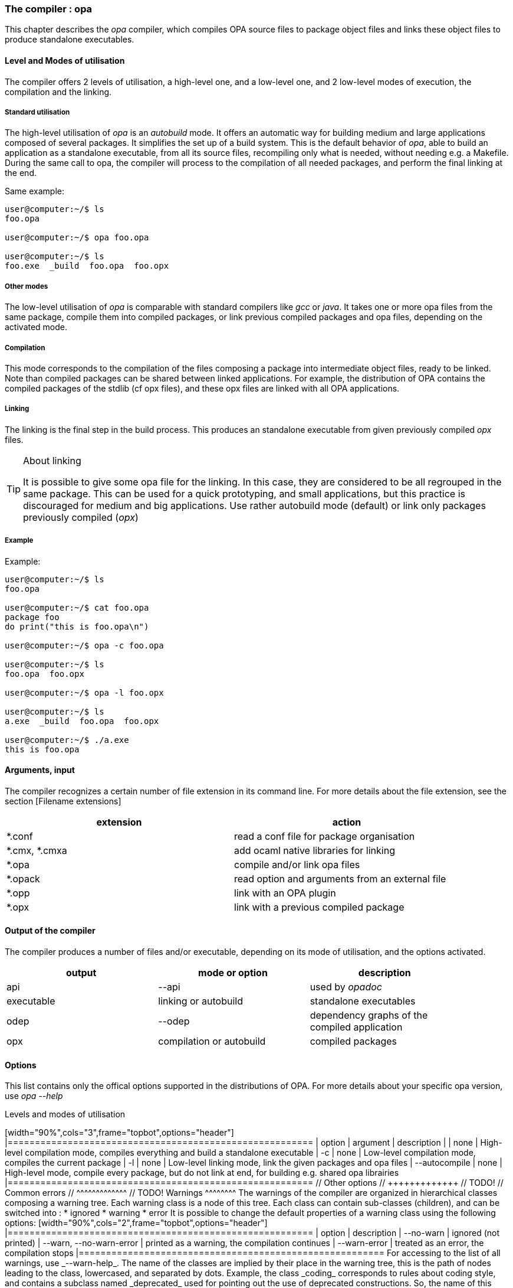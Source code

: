 The compiler : opa
~~~~~~~~~~~~~~~~~~

This chapter describes the _opa_ compiler, which compiles OPA source files to package object files
and links these object files to produce standalone executables.

Level and Modes of utilisation
^^^^^^^^^^^^^^^^^^^^^^^^^^^^^^

The compiler offers 2 levels of utilisation, a high-level one, and a low-level one,
and 2 low-level modes of execution, the compilation and the linking.

Standard utilisation
++++++++++++++++++++

The high-level utilisation of _opa_ is an _autobuild_ mode. It offers an automatic way for building
medium and large applications composed of several packages. It simplifies the set up of a build system.
This is the default behavior of _opa_, able to build an application as a standalone executable,
from all its source files, recompiling only what is needed, without needing e.g. a Makefile.
During the same call to opa, the compiler will process to the compilation of all needed packages,
and perform the final linking at the end.

Same example:
--------------------
user@computer:~/$ ls
foo.opa

user@computer:~/$ opa foo.opa

user@computer:~/$ ls
foo.exe  _build  foo.opa  foo.opx
--------------------

Other modes
+++++++++++

The low-level utilisation of _opa_ is comparable with standard compilers like _gcc_
or _java_. It takes one or more opa files from the same package, compile them into
compiled packages, or link previous compiled packages and opa files, depending on
the activated mode.

Compilation
+++++++++++

This mode corresponds to the compilation of the files composing a package into intermediate object files,
ready to be linked. Note than compiled packages can be shared between linked applications.
For example, the distribution of OPA contains the compiled packages of the stdlib (cf opx files),
and these opx files are linked with all OPA applications.

Linking
+++++++

The linking is the final step in the build process. This produces an standalone executable from
given previously compiled _opx_ files.

[TIP]
.About linking
===========================
It is possible to give some opa file for the linking.
In this case, they are considered to be all regrouped in the same package.
This can be used for a quick prototyping, and small applications, but
this practice is discouraged for medium and big applications. Use rather
autobuild mode (default) or link only packages previously compiled (_opx_)
===========================

Example
+++++++

Example:
--------------------
user@computer:~/$ ls
foo.opa

user@computer:~/$ cat foo.opa
package foo
do print("this is foo.opa\n")

user@computer:~/$ opa -c foo.opa

user@computer:~/$ ls
foo.opa  foo.opx

user@computer:~/$ opa -l foo.opx

user@computer:~/$ ls
a.exe  _build  foo.opa  foo.opx

user@computer:~/$ ./a.exe
this is foo.opa
--------------------

Arguments, input
^^^^^^^^^^^^^^^^

The compiler recognizes a certain number of file extension in its command line.
For more details about the file extension, see the section [Filename extensions]

[width="90%",cols="2",frame="topbot",options="header"]
|========================================================
| extension | action
| *.conf | read a conf file for package organisation
| *.cmx, *.cmxa | add ocaml native libraries for linking
| *.opa | compile and/or link opa files
| *.opack | read option and arguments from an external file
| *.opp | link with an OPA plugin
| *.opx | link with a previous compiled package
|========================================================

Output of the compiler
^^^^^^^^^^^^^^^^^^^^^^

The compiler produces a number of files and/or executable, depending on its mode of utilisation,
and the options activated.

[width="90%",cols="3",frame="topbot",options="header"]
|========================================================
| output | mode or option | description
| api | --api | used by _opadoc_
| executable | linking or autobuild | standalone executables
| odep | --odep | dependency graphs of the compiled application
| opx | compilation or autobuild | compiled packages
|========================================================

Options
^^^^^^^

This list contains only the offical options supported in the distributions of OPA.
For more details about your specific opa version, use _opa --help_

Levels and modes of utilisation
+++++++++++++++++++++++++++++

[width="90%",cols="3",frame="topbot",options="header"]
|========================================================
| option | argument | description
| <default> | none | High-level compilation mode, compiles everything and build a standalone executable
| -c | none | Low-level compilation mode, compiles the current package
| -l | none | Low-level linking mode, link the given packages and opa files
| --autocompile | none | High-level mode, compile every package, but do not link at end, for building e.g. shared opa librairies
|========================================================

// Other options
// +++++++++++++

// TODO!

// Common errors
// ^^^^^^^^^^^^^

// TODO!

Warnings
^^^^^^^^

The warnings of the compiler are organized in hierarchical classes composing a warning tree.
Each warning class is a node of this tree. Each class can contain sub-classes (children), and
can be switched into :

* ignored
* warning
* error

It is possible to change the default properties of a warning class
using the following options:

[width="90%",cols="2",frame="topbot",options="header"]
|========================================================
| option | description
| --no-warn | ignored (not printed)
| --warn, --no-warn-error | printed as a warning, the compilation continues
| --warn-error | treated as an error, the compilation stops
|========================================================

For accessing to the list of all warnings, use _--warn-help_.

The name of the classes are implied by their place in the warning tree,
this is the path of nodes leading to the class, lowercased, and separated
by dots. Example, the class _coding_ corresponds to rules about coding style,
and contains a subclass named _deprecated_ used for pointing out the use of deprecated
constructions. So, the name of this subclass for the command line is _coding.deprecated_ :

----------------------------
user@computer:~/$ opa --warn-error coding.deprecated foo.opa
----------------------------

A property set to a class is applied to all children of the class. For example, _--warn-error coding_ implies _--warn-error coding.deprecated_

[TIP]
.About the root warning class
===================================
All warning classes have a common ancestor named _root_, this is the root of the tree.
You can use e.g. _--warn-error root_ for enabling all warnings
as errors. Although this is the root of the tree, the name 'root'
does not appear in each warning class name (this is the only exception)
===================================

Example:

---------------------
user@computer:~/$ ls
foo.opa

user@computer:~/$ cat foo.opa
f(x) = 0

user@computer:~/$ opa foo.opa
Warning unused
File "foo.opa", line 1, characters 2-3, (1:2-1:3 | 2-3)
  Unused variable x.

user@computer:~/$ opa --no-warn unused foo.opa

user@computer:~/$ opa --warn-error unused foo.opa
Warning unused
File "foo.opa", line 1, characters 2-3, (1:2-1:3 | 2-3)
  Unused variable x.

Error
Fatal warning: 'unused'
---------------------
